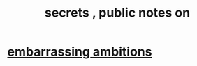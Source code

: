 :PROPERTIES:
:ID:       12fda009-a653-4cb3-a201-544d69190de6
:END:
#+title: secrets , public notes on
* [[id:72cbafe2-fab2-413f-b78e-ff81f94c3599][embarrassing ambitions]]
